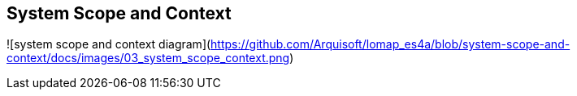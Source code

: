 [[section-system-scope-and-context]]
== System Scope and Context

![system scope and context diagram](https://github.com/Arquisoft/lomap_es4a/blob/system-scope-and-context/docs/images/03_system_scope_context.png)
